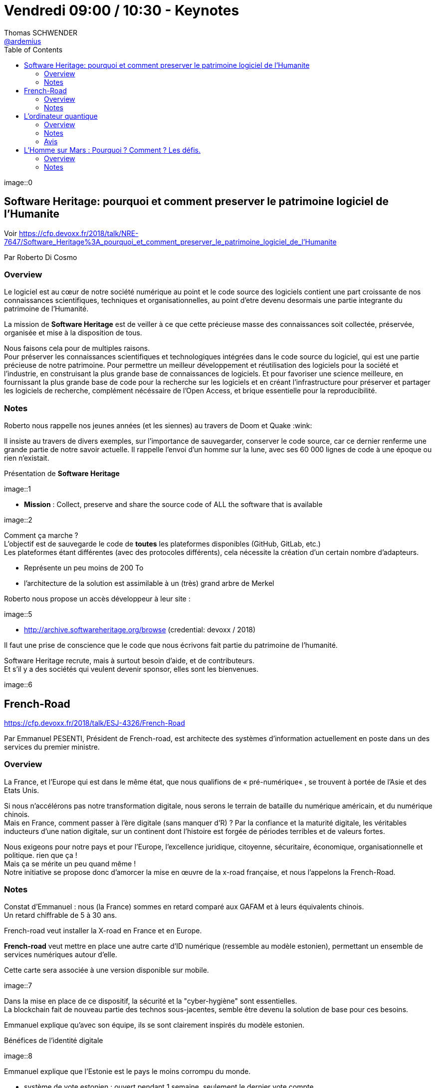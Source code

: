 = Vendredi 09:00 / 10:30 - Keynotes
Thomas SCHWENDER <https://github.com/ardemius[@ardemius]>
// Handling GitHub admonition blocks icons
ifndef::env-github[:icons: font]
ifdef::env-github[]
:status:
:outfilesuffix: .adoc
:caution-caption: :fire:
:important-caption: :exclamation:
:note-caption: :paperclip:
:tip-caption: :bulb:
:warning-caption: :warning:
endif::[]
:imagesdir: ../images
:source-highlighter: highlightjs
// Next 2 ones are to handle line breaks in some particular elements (list, footnotes, etc.)
:lb: pass:[<br> +]
:sb: pass:[<br>]
// check https://github.com/Ardemius/personal-wiki/wiki/AsciiDoctor-tips for tips on table of content in GitHub
:toc: macro
//:toclevels: 3
// To turn off figure caption labels and numbers
:figure-caption!:

toc::[]

// ifdef::env-github[]
// https://www.youtube.com/watch?v=XXXXXX[vidéo de la présentation sur YouTube]
// endif::[]
// ifdef::env-browser[]
// video::XXXXXX[youtube, width=640, height=480]
// endif::[]

image::0

== Software Heritage: pourquoi et comment preserver le patrimoine logiciel de l'Humanite

Voir https://cfp.devoxx.fr/2018/talk/NRE-7647/Software_Heritage%3A_pourquoi_et_comment_preserver_le_patrimoine_logiciel_de_l'Humanite

Par Roberto Di Cosmo

=== Overview

====
Le logiciel est au cœur de notre société numérique au point et le code source des logiciels contient une part croissante de nos connaissances scientifiques, techniques et organisationnelles, au point d'etre devenu desormais une partie integrante du patrimoine de l'Humanité.

La mission de *Software Heritage* est de veiller à ce que cette précieuse masse des connaissances soit collectée, préservée, organisée et mise à la disposition de tous.

Nous faisons cela pour de multiples raisons. +
Pour préserver les connaissances scientifiques et technologiques intégrées dans le code source du logiciel, qui est une partie précieuse de notre patrimoine. Pour permettre un meilleur développement et réutilisation des logiciels pour la société et l'industrie, en construisant la plus grande base de connaissances de logiciels. Et pour favoriser une science meilleure, en fournissant la plus grande base de code pour la recherche sur les logiciels et en créant l'infrastructure pour préserver et partager les logiciels de recherche, complément nécéssaire de l'Open Access, et brique essentielle pour la reproducibilité.
====

=== Notes

Roberto nous rappelle nos jeunes années (et les siennes) au travers de Doom et Quake :wink:

Il insiste au travers de divers exemples, sur l'importance de sauvegarder, conserver le code source, car ce dernier renferme une grande partie de notre savoir actuelle.
Il rappelle l'envoi d'un homme sur la lune, avec ses 60 000 lignes de code à une époque ou rien n'existait.

Présentation de *Software Heritage*

image::1

* *Mission* : Collect, preserve and share the source code of ALL the software that is available

image::2

Comment ça marche ? +
L'objectif est de sauvegarde le code de *toutes* les plateformes disponibles (GitHub, GitLab, etc.) +
Les plateformes étant différentes (avec des protocoles différents), cela nécessite la création d'un certain nombre d'adapteurs.

* Représente un peu moins de 200 To
* l'architecture de la solution est assimilable à un (très) grand arbre de Merkel

Roberto nous propose un accès développeur à leur site :

image::5

* http://archive.softwareheritage.org/browse (credential: devoxx / 2018)

Il faut une prise de conscience que le code que nous écrivons fait partie du patrimoine de l'humanité.

Software Heritage recrute, mais à surtout besoin d'aide, et de contributeurs. +
Et s'il y a des sociétés qui veulent devenir sponsor, elles sont les bienvenues.

image::6

== French-Road

https://cfp.devoxx.fr/2018/talk/ESJ-4326/French-Road

Par Emmanuel PESENTI, Président de French-road, est architecte des systèmes d'information actuellement en poste dans un des services du premier ministre.

=== Overview

====
La France, et l’Europe qui est dans le même état, que nous qualifions de « pré-numérique« , se trouvent à portée de l’Asie et des Etats Unis. 

Si nous n’accélérons pas notre transformation digitale, nous serons le terrain de bataille du numérique américain, et du numérique chinois. +
Mais en France, comment passer à l'ère digitale (sans manquer d'R) ? Par la confiance et la maturité digitale, les véritables inducteurs d'une nation digitale, sur un continent dont l'histoire est forgée de périodes terribles et de valeurs fortes. 

Nous exigeons pour notre pays et pour l’Europe, l'excellence juridique, citoyenne, sécuritaire, économique, organisationnelle et politique. rien que ça ! +
Mais ça se mérite un peu quand même ! +
Notre initiative se propose donc d’amorcer la mise en œuvre de la x-road française, et nous l’appelons la French-Road.
====

=== Notes

Constat d'Emmanuel : nous (la France) sommes en retard comparé aux GAFAM et à leurs équivalents chinois. +
Un retard chiffrable de 5 à 30 ans.

French-road veut installer la X-road en France et en Europe.

*French-road* veut mettre en place une autre carte d'ID numérique (ressemble au modèle estonien), permettant un ensemble de services numériques autour d'elle.

Cette carte sera associée à une version disponible sur mobile.

image::7

Dans la mise en place de ce dispositif, la sécurité et la "cyber-hygiène" sont essentielles. +
La blockchain fait de nouveau partie des technos sous-jacentes, semble être devenu la solution de base pour ces besoins.

Emmanuel explique qu'avec son équipe, ils se sont clairement inspirés du modèle estonien.

.Bénéfices de l'identité digitale
image::8

Emmanuel explique que l'Estonie est le pays le moins corrompu du monde.

* système de vote estonien : ouvert pendant 1 semaine, seulement le dernier vote compte
* leur grande peur depuis leur indépendance il y a 27 ans : être envahis par la Russie
	** si cela arrive, le gouvernement part en diaspora à leur e-ambassade du Luxembourg, et peut gouverner depuis un téléphone portable

Gestion des données par le X-road : l'objectif est de *rationaliser la data*.

image::9

Nous sommes à l'aube d'une transformation (révolution) de notre administration et de notre mode de vie (enfin !)

.X-road platform architecture
image::10

* X-road est complètement décentralisée et déconcentrée

.architecture technique
image::11

Le système estonien est RGPD natif.

French-road recrute !

== L'ordinateur quantique

Voir https://cfp.devoxx.fr/2018/talk/MLP-9385/L'ordinateur_quantique

Par David Rousset, “Program Manager” pour Microsoft Corp au sein de la division PAX de Windows.

=== Overview

====
L'informatique quantique est entrain d'arriver et va opérer un changement majeur.

Nous tenterons d’expliquer pourquoi nous devons avoir ce changement de paradigme gigantesque avec la mort imminente de la loi de Moore. +
Qu’est-ce qu’un ordinateur quantique ? Que peut-il faire de différent d’un ordinateur classique ? Comment programmer un algorithme quantique ? 

Voilà quelques questions que nous allons essayer de résoudre ensemble.
====

=== Notes

Actuellement 1 transistor = 14 nanomètres, quand 1 cellule humaine fait 7 micromètres.

Mais, rappel, au bout d'un moment, en-dessous d'une certaine taille, les propriétés de la physique change ! +
On ne pourra réduite sans cesse la taille des transistors, d'ici peu, l'architecture des processeurs va donc changer (si elle veut continuer à progresser).

Richard Feynman, père fondateur de la mécanique quantique.

Mécanique quantique : tant que l'état n'est pas mesuré, ce dernier n'est finalement pas défini. +
En fait, quand on demande la mesure, on *force l'état*.

Donc, exemple pour simplifier, avec 4 qBits, leurs 16 valeurs vont pouvoir toutes être stockées *en même temps*. +
-> C'est ce qui va permettre de booster les performances de l'informatique quantique.

.Pièce de monnaie quantique
image::12

Algorithmes quantiques actuels :

* based on probabilities

Actuellement, dans le domaine de la chimie des molécules, on dépasse déjà les possibilités des ordinateurs classiques.

IMPORTANT: Actuellement la NSA a arrêté tout investissement technologique autre que l'informatique quantique.

Pour tester l'informatique quantique :

image::14

IBM, Google, Microsoft cherchent à développer, améliorer leur ordinateur quantique

David explique que s'il s'est à la base intéressé à cette technologie, c'est dans l'espoir que cela puisse aider son fils, touché d'une maladie génétique. +

Il nous donne les ressources suivantes sur l'informatique quantique :

image::15

=== Avis

Super talk à revoir ! +
Et dire que cela devait être mon sujet pour ce Devoxx ! (que je n'ai, hélas !, pas eu le temps de terminer)

== L'Homme sur Mars : Pourquoi ? Comment ? Les défis.

Voir https://cfp.devoxx.fr/2018/talk/OLV-7275/L'Homme_sur_Mars_:_Pourquoi_%3F_Comment_%3F_Les_defis.

Par Richard Heidmann, Ancien élève de l’École Polytechnique et de l’École Nationale Supérieure de l’Aéronautique et de l’Espace, Richard Heidmann est ingénieur en propulsion spatiale.

=== Overview

====
Bien que reconnus, les enjeux du projet d'un débarquement sur la Planète rouge : connaissances scientifiques, innovation, influence géostratégique, motivation de la jeunesse, n’ont pas conduit à une décision de programme, les décideurs politiques considérant l’échéance trop lointaine, les coûts et les risques trop importants. +
Mais l'initiative privée acquiert une influence grandissante. La société SpaceX a dévoilé en 2016 son projet de transporteur interplanétaire à coût réduit, fondé sur le principe de réutilisabilité totale. Une révolution astronautique.

Nous possédons les technologies à appliquer pour nous établir sur Mars. +
Cependant l’édification d’une colonie exigera un modèle économique crédible, permettant la mobilisation d’investissements à long terme.

Va-t-on assister à une aventure martienne conduite par un entrepreneur visionnaire ? +
Ou la force d'entraînement de celui-ci conduira-t-elle les agences spatiales à collaborer avec le privé ? +
Quoi qu'il advienne, le paysage est bouleversé et on devrait assister à une dynamisation du projet Homme sur Mars.
====

=== Notes

Mars est une destination privilégiée, car elle dispose d'un large spectre de ressources :

image::16

Quelles sont les motivations politiques ?

image::17

* avancement des connaissances : mystères de la vie, comprendre la Terre
* développement économique
* c'est un moyen de *remotiver la jeunesse dans les métiers de la technique*

Au niveau gouvernementale, les agences ne semblent pas avoir l'envie d'aller sur Mars (elles n'en donnent vraiment pas l'impression, )

* pas assez de budget
* projets irréalistes (on pourrait presque dire volontairement, cf Richard, histoire d'être sûr que cela ne se fasse pas...)

Actuellement, si une solution doit venir, elle viendra du domaine privé, avec la société *SpaceX d'Elon Musk*.

On commence à imaginer la colonisation

image::18

Si on doit faire quelque chose sur Mars, cela doit être *spécifique à Mars*. +
Sinon, autant, de loin, le faire ailleurs...

En conclusion

image::19


